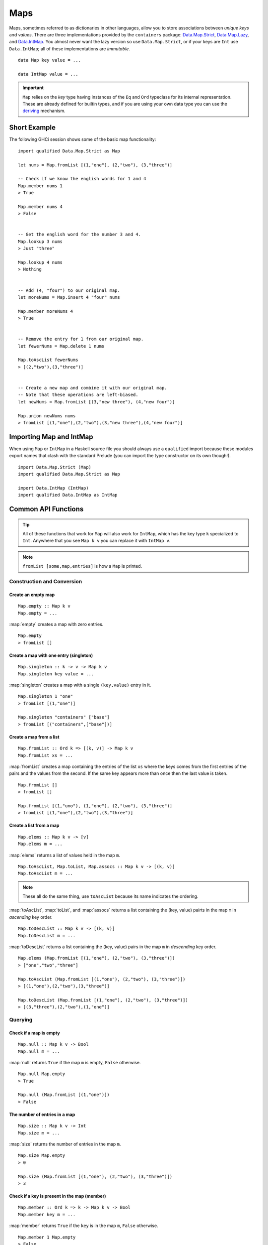 Maps
====

.. highlight:: haskell

Maps, sometimes referred to as dictionaries in other languages, allow you to
store associations between *unique keys* and *values*. There are three
implementations provided by the ``containers`` package: `Data.Map.Strict
<https://hackage.haskell.org/package/containers/docs/Data-Map-Strict.html>`_,
`Data.Map.Lazy
<https://hackage.haskell.org/package/containers/docs/Data-Map-Lazy.html>`_, and
`Data.IntMap
<https://hackage.haskell.org/package/containers/docs/Data-IntMap.html>`_. You
almost never want the lazy version so use ``Data.Map.Strict``, or if your keys
are ``Int`` use ``Data.IntMap``; all of these implementations are *immutable*.

::

    data Map key value = ...

    data IntMap value = ...

.. IMPORTANT::
   ``Map`` relies on the `key` type having instances of the ``Eq`` and
   ``Ord`` typeclass for its internal representation. These are already defined
   for builtin types, and if you are using your own data type you can use the
   `deriving
   <https://en.wikibooks.org/wiki/Haskell/Classes_and_types#Deriving>`_
   mechanism.


Short Example
-------------

The following GHCi session shows some of the basic map functionality::

    import qualified Data.Map.Strict as Map

    let nums = Map.fromList [(1,"one"), (2,"two"), (3,"three")]

    -- Check if we know the english words for 1 and 4
    Map.member nums 1
    > True

    Map.member nums 4
    > False


    -- Get the english word for the number 3 and 4.
    Map.lookup 3 nums
    > Just "three"

    Map.lookup 4 nums
    > Nothing


    -- Add (4, "four") to our original map.
    let moreNums = Map.insert 4 "four" nums

    Map.member moreNums 4
    > True


    -- Remove the entry for 1 from our original map.
    let fewerNums = Map.delete 1 nums

    Map.toAscList fewerNums
    > [(2,"two"),(3,"three")]


    -- Create a new map and combine it with our original map.
    -- Note that these operations are left-biased.
    let newNums = Map.fromList [(3,"new three"), (4,"new four")]

    Map.union newNums nums
    > fromList [(1,"one"),(2,"two"),(3,"new three"),(4,"new four")]


Importing Map and IntMap
------------------------

When using ``Map`` or ``IntMap`` in a Haskell source file you should always use
a ``qualified`` import because these modules export names that clash with the
standard Prelude (you can import the type constructor on its own though!).

::

    import Data.Map.Strict (Map)
    import qualified Data.Map.Strict as Map

    import Data.IntMap (IntMap)
    import qualified Data.IntMap as IntMap


Common API Functions
--------------------

.. TIP::
   All of these functions that work for ``Map`` will also work for ``IntMap``,
   which has the key type ``k`` specialized to ``Int``. Anywhere that you
   see ``Map k v`` you can replace it with ``IntMap v``.

.. NOTE::
   ``fromList [some,map,entries]`` is how a ``Map`` is printed.


Construction and Conversion
^^^^^^^^^^^^^^^^^^^^^^^^^^^

Create an empty map
"""""""""""""""""""

::

    Map.empty :: Map k v
    Map.empty = ...

:map:`empty` creates a map with zero entries.

::

    Map.empty
    > fromList []

Create a map with one entry (singleton)
"""""""""""""""""""""""""""""""""""""""

::

    Map.singleton :: k -> v -> Map k v
    Map.singleton key value = ...

:map:`singleton` creates a map with a single ``(key,value)`` entry in it.

::

    Map.singleton 1 "one"
    > fromList [(1,"one")]

    Map.singleton "containers" ["base"]
    > fromList [("containers",["base"])]

Create a map from a list
""""""""""""""""""""""""

::

    Map.fromList :: Ord k => [(k, v)] -> Map k v
    Map.fromList xs = ...

:map:`fromList` creates a map containing the entries of the list ``xs`` where
the keys comes from the first entries of the pairs and the values from the
second. If the same key appears more than once then the last value is taken.

::

    Map.fromList []
    > fromList []

    Map.fromList [(1,"uno"), (1,"one"), (2,"two"), (3,"three")]
    > fromList [(1,"one"),(2,"two"),(3,"three")]

Create a list from a map
""""""""""""""""""""""""

::

    Map.elems :: Map k v -> [v]
    Map.elems m = ...

:map:`elems` returns a list of values held in the map ``m``.

::

    Map.toAscList, Map.toList, Map.assocs :: Map k v -> [(k, v)]
    Map.toAscList m = ...

.. NOTE::
   These all do the same thing, use ``toAscList`` because its name indicates
   the ordering.

:map:`toAscList`, :map:`toList`, and :map:`assocs` returns a list containing the
(key, value) pairts in the map ``m`` in *ascending* key order.

::

    Map.toDescList :: Map k v -> [(k, v)]
    Map.toDescList m = ...

:map:`toDescList` returns a list containing the (key, value) pairs in the map
``m`` in *descending* key order.

::

    Map.elems (Map.fromList [(1,"one"), (2,"two"), (3,"three")])
    > ["one","two","three"]

    Map.toAscList (Map.fromList [(1,"one"), (2,"two"), (3,"three")])
    > [(1,"one"),(2,"two"),(3,"three")]

    Map.toDescList (Map.fromList [(1,"one"), (2,"two"), (3,"three")])
    > [(3,"three"),(2,"two"),(1,"one")]


Querying
^^^^^^^^

Check if a map is empty
"""""""""""""""""""""""

::

    Map.null :: Map k v -> Bool
    Map.null m = ...

:map:`null` returns ``True`` if the map ``m`` is empty, ``False`` otherwise.

::

    Map.null Map.empty
    > True

    Map.null (Map.fromList [(1,"one")])
    > False

The number of entries in a map
""""""""""""""""""""""""""""""

::

    Map.size :: Map k v -> Int
    Map.size m = ...

:map:`size` returns the number of entries in the map ``m``.

::

    Map.size Map.empty
    > 0

    Map.size (Map.fromList [(1,"one"), (2,"two"), (3,"three")])
    > 3


Check if a key is present in the map (member)
"""""""""""""""""""""""""""""""""""""""""""""

::

    Map.member :: Ord k => k -> Map k v -> Bool
    Map.member key m = ...

:map:`member` returns ``True`` if the ``key`` is in the map ``m``, ``False``
otherwise.

::

    Map.member 1 Map.empty
    > False

    Map.member 1 (Map.fromList [(1,"one"), (2,"two"), (3,"three")])
    > True

Lookup an entry in the map (lookup)
"""""""""""""""""""""""""""""""""""

::

    Map.lookup :: Ord k => k -> Map k v -> Maybe v
    Map.lookup key m = ...

    Map.!? :: Ord k => Map k v -> k -> Maybe v
    Map.!? m k = ...

:map:`lookup` the value corresponding to the given ``key``, returns ``Nothing``
if the key is not present; the ``!?`` operator (*since 0.5.10*) is a flipped
version of ``lookup`` and can often be imported unqualified.

::

    Map.findWithDefault :: Ord k => v -> k -> Map k v -> v
    Map.findWithDefault defaultValue key m = ...

:map:`findWithDefault` finds the value corresponding to the given ``key`` in the
map ``m``, return the ``defaultValue`` if the key is not present.

::

    import Data.Map.Strict ((!?))

    Map.lookup 1 Map.empty
    > Nothing

    Map.lookup 1 (Map.fromList [(1,"one"),(2,"two"),(3,"three")])
    > Just "one"

    > (Map.fromList [(1,"one"),(2,"two"),(3,"three")]) !? 1
    > Just "one"

    Map.findWithDefault "?" 1 Map.empty
    > "?"

    Map.findWithDefault "?" 1 (Map.fromList [(1,"one"), (2,"two"), (3,"three")])
    > "one"

.. WARNING::
   **DO NOT** Use ``Map.!``, it is partial and throws a runtime error if the key
   doesn't exist.

Find the minimum/maximum
""""""""""""""""""""""""

*Since version 0.5.9*

::

    Map.lookupMin, Map.lookupMax :: Map k v -> Maybe (k, v)
    Map.lookupMin m = ...
    Map.lookupMax m = ...

:map:`lookupMin` return the minimum, or maximum respectively, element of the map
``m``, or ``Nothing`` if the map is empty.

::

    Map.lookupMin Map.empty
    > Nothing

    Map.lookupMin (Map.fromList [(1,"one"), (2,"two"), (3,"three")])
    > Just (1,"one")

    Map.lookupMax (Map.fromList [(1,"one"), (2,"two"), (3,"three")])
    > Just (3,"three")

.. WARNING::
   **DO NOT** use ``Map.findMin`` or ``Map.findMax``, they are partial and throw
   a runtime error if the map is empty.

Modification
^^^^^^^^^^^^

Adding a new entry to a map
"""""""""""""""""""""""""""

::

    Map.insert :: Ord k => k -> v -> Map k v -> Map k v
    Map.insert key value m = ...

:map:`insert` adds the ``value`` into the map ``m`` with the given ``key``,
replacing the existing value if the key already exists.

::

    Map.insert 1 "one" Map.empty
    > Map.fromList [(1,"one")]

    Map.insert 4 "four" (Map.fromList [(1,"one"), (2,"two"), (3,"three")])
    > fromList [(1,"one"),(2,"two"),(3,"three"),(4,"four")]

    Map.insert 1 "uno" (Map.fromList [(1,"one"), (2,"two"), (3,"three")])
    > fromList [(1,"uno"),(2,"two"),(3,"three")]


Removing an entry from a map
""""""""""""""""""""""""""""

::

    Map.delete :: Ord k => k -> Map k v -> Map k v
    Map.delete key m = ...

:map:`delete` the entry with the specified ``key`` from the map ``m``, if the key
doesn't exist it leaves the map unchanged. Remember, maps are immutable so if
you delete an entry from a map you need to assign the new map to a new
variable.

::

    Map.delete 1 Map.empty
    > Map.empty

    Map.delete 1 (Map.fromList [(1,"one"),(2,"two"),(3,"three")])
    > fromList [(2,"two"),(3,"three")]

Filtering map entries
"""""""""""""""""""""

::

    Map.filter :: (v -> Bool) -> Map k v -> Map k v
    Map.filter predicate m = ...

:map:`filter` removes all entries from the map ``m`` who's values **do not
match** the ``predicate``.

::

    Map.filter (=="one") (Map.fromList [(1,"one"), (2,"two"), (3,"three")])
    > fromList [(1,"one")]


Modifying a map entry
"""""""""""""""""""""

::

    Map.adjust :: Ord k => (v -> v) -> k -> Map k v -> Map k v
    Map.adjust f k m = ...

:map:`abjust` applies the value transformation function ``f`` to the entry with
key ``k``, if no entry for that key exists then the map is left unchanged.

::

    Map.update :: Ord k => (v -> Maybe v) -> k -> Map k v -> Map k v
    Map.update f k m = ...

Apply the value transformation function ``f`` to the entry with key ``k``, if no
entry for that key exists then the map is left unchanged, if the function
returns ``Nothing`` then the entry is deleted.


Modifying all map entries (mapping)
"""""""""""""""""""""""""""""""""""

::

    Map.map :: (a -> b) -> Map k a -> Map k v
    Map.map f m = ...

:map:`map` creates a new map by applying the transformation function ``f`` to
each entries value. This is how `Functor
<https://wiki.haskell.org/Typeclassopedia#Functor>`_ is defined for maps.

::

    Map.map (*10) (Map.fromList [("haskell", 45), ("idris", 15)])
    > fromList [("haskell",450),("idris",150)]

    -- Use the Functor instance for Map.
    (*10) <$> Map.fromList [("haskell", 45), ("idris", 15)]
    > fromList [("haskell",450),("idris",150)]

There are several other more complex mapping functions available that let you
look at other parts of the entry (such as they key) when transforming the
value. For the full list see the `API documentation
<https://hackage.haskell.org/package/containers-0.5.10.2/docs/Data-Map-Strict.html#g:15>`_.


Set-like Operations
^^^^^^^^^^^^^^^^^^^

.. _union:

Union
"""""

::

    Map.union :: Ord k => Map k v -> Map k v -> Map k v
    Map.union l r = ...

:map:`union` returns a map containing all entries that are keyed in either of
the two map. If the same key appears in both maps, the value from the left map
``l`` taken (`set union <https://en.wikipedia.org/wiki/Union_(set_theory)>`_).

::

    Map.union Map.empty (Map.fromList [(1,"one"),(2,"two")])
    > fromList [(1,"one"),(2,"two")]

    Map.union (Map.fromList [(1, "uno")]) (Map.fromList [(1,"one"),(2,"two")])
    > fromList [(1,"uno"),(2,"two")]

Intersection
""""""""""""

::

    Map.intersection :: Ord k => Map k v -> Map k v -> Map k v
    Map.intersection l r = ...

:map:`intersection` returns a map containing all entries that are keyed in both
maps ``l`` and ``r``. The value from the left map is taken if the key exists in
both maps (`set intersection
<https://en.wikipedia.org/wiki/Intersection_(set_theory)>`_).

::

    Map.intersection Map.empty (Map.fromList [(1,"one"), (2,"two")])
    > fromList []

    Map.intersection (Map.fromList [(1, "uno")]) (Map.fromList [(1,"one"),(2,"two")])
    > fromList [(1,"uno")]

Difference
""""""""""

::

    Map.difference :: Ord k => Map k v -> Map k v -> Map k v
    Map.difference l r = ...

:map:`difference` returns a map containing all entries that are keyed in the
``l`` map but not the ``r`` map (`set difference/relative compliment
<https://en.wikipedia.org/wiki/Complement_(set_theory)#Relative_complement>`_).

::

    Map.difference (Map.fromList [(1,"one"), (2,"two"), (3,"three")]) Map.empty
    > fromList [(1,"uno"),(2,"two"),(3,"three")]

    Map.difference (Map.fromList[(1,"one"), (2,"two")]) (Map.fromList [(1,"uno")])
    > fromList [(2,"two")]

Subset (submap)
"""""""""""""""

::

    Map.isSubmapOf :: (Eq a, Ord k) => Map k v -> Map k v -> Bool
    Map.isSubmapOf l r = ...

:map:`isSubmapOf` returns ``True`` if all entries--(keys, value) pairs--in the
left map ``l`` exist in the right map ``r``, ``False`` otherwise (`subset
<https://en.wikipedia.org/wiki/Subset>`_).

.. NOTE::
   We use `infix notation
   <https://wiki.haskell.org/Infix_operator#Using_infix_functions_with_prefix_notation>`_
   so that it reads nicer. These are back-ticks (`), not quotes.

::

    Map.empty `Map.isSubmapOf ` Map.empty
    > True

    Map.empty `Map.isSubmapOf` (Map.fromList [(1,"one"), (2,"two")])
    > True

    (Map.singleton 1 "uno") `Map.isSubmapOf` (Map.fromList [(1,"one"), (2,"two")])
    > True


Typeclass Instances
-------------------

``Map`` is an instance of a number of common typeclasses, for the full list see
the `docs
<https://hackage.haskell.org/package/containers-0.5.10.2/docs/Data-Map-Strict.html#t:Map>`_.

.. NOTE::
   Some constraints have been left out for brevity, and the types given below
   are speciliazed to ``Map``; the true types are more general.

- `Show
  <https://hackage.haskell.org/package/base-4.10.1.0/docs/Prelude.html#t:Show>`_ -
  conversion to string: ``show :: (Show k, Show v) => Map k v -> String``
- `Eq
  <https://hackage.haskell.org/package/base-4.10.1.0/docs/Prelude.html#t:Eq>`_ -
  equality check: ``(==) :: (Eq k, Eq v) => Map k v -> Map k v -> Bool``
- `Ord
  <https://hackage.haskell.org/package/base-4.10.1.0/docs/Prelude.html#t:Ord>`_ -
  comparison: ``(<) :: (Ord k, Ord v) => Map k v -> Map k v -> Bool``
- `Foldable <https://wiki.haskell.org/Typeclassopedia#Foldable>`_ - collapse
  into summary value: ``foldr :: (v -> b -> b) -> b -> Map k v -> b``
- `Semigroup <https://wiki.haskell.org/Typeclassopedia#Semigroup>`_ - combine
  two things together (union_): ``(<>) :: Map k v -> Map k v -> Map k v``
- `Monoid <https://wiki.haskell.org/Typeclassopedia#Monoid>`_  - a semigroup
  with an identity element: ``mempty :: Map k v``
- `Functor <https://wiki.haskell.org/Typeclassopedia#Functor>`_ - a container
  that can be mapped over: ``fmap :: (v -> b) -> Map k v -> Map k b``
- `Traversable <https://wiki.haskell.org/Typeclassopedia#Traversable>`_ - a
  functor with effects, follow the link :)


Serialization
-------------

The best way to serialize and deserialize maps is to use one of the many
libraries which already supports serializing map. `binary
<https://hackage.haskell.org/package/binary>`_, `cereal
<https://hackage.haskell.org/package/cereal>`_, and `store
<https://hackage.haskell.org/package/store>`_ are some common libraries that
people use.

.. TIP::
   If you are writing custom serialization code use `fromDistinctAscList
   <https://hackage.haskell.org/package/containers-0.5.10.2/docs/Data-Map-Strict.html#v:fromDistinctAscList>`_
   (see `#405 <https://github.com/haskell/containers/issues/405>`_ for more
   info).


Performance
-----------

The API docs are annotated with the Big-*O* complexities of each of the map
operations. For benchmarks see the `haskell-perf/dictionaries
<https://github.com/haskell-perf/dictionaries>`_ page.


Looking for more?
-----------------

Didn't find what you're looking for? This tutorial only covered the most common
map functions, for a full list of functions see the `Map
<https://hackage.haskell.org/package/containers/docs/Data-Map-Strict.html>`_ and
`IntMap <https://hackage.haskell.org/package/containers/docs/Data-IntMap.html>`_
API documentation.
